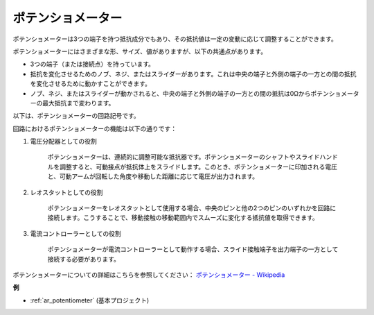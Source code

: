 .. _cpn_potentiometer:

ポテンショメーター
====================

.. image:: img/potentiometer.png
    :align: center
    :width: 150

ポテンショメーターは3つの端子を持つ抵抗成分でもあり、その抵抗値は一定の変動に応じて調整することができます。

ポテンショメーターにはさまざまな形、サイズ、値がありますが、以下の共通点があります。

* 3つの端子（または接続点）を持っています。
* 抵抗を変化させるためのノブ、ネジ、またはスライダーがあります。これは中央の端子と外側の端子の一方との間の抵抗を変化させるために動かすことができます。
* ノブ、ネジ、またはスライダーが動かされると、中央の端子と外側の端子の一方との間の抵抗は0Ωからポテンショメーターの最大抵抗まで変わります。

以下は、ポテンショメーターの回路記号です。

.. image:: img/potentiometer_symbol.png
    :align: center
    :width: 400

回路におけるポテンショメーターの機能は以下の通りです：

#. 電圧分配器としての役割

    ポテンショメーターは、連続的に調整可能な抵抗器です。ポテンショメーターのシャフトやスライドハンドルを調整すると、可動接点が抵抗体上をスライドします。このとき、ポテンショメーターに印加される電圧と、可動アームが回転した角度や移動した距離に応じて電圧が出力されます。

#. レオスタットとしての役割

    ポテンショメーターをレオスタットとして使用する場合、中央のピンと他の2つのピンのいずれかを回路に接続します。こうすることで、移動接触の移動範囲内でスムーズに変化する抵抗値を取得できます。

#. 電流コントローラーとしての役割

    ポテンショメーターが電流コントローラーとして動作する場合、スライド接触端子を出力端子の一方として接続する必要があります。

ポテンショメーターについての詳細はこちらを参照してください： `ポテンショメーター - Wikipedia <https://en.wikipedia.org/wiki/Potentiometer>`_

**例**

* :ref:`ar_potentiometer` (基本プロジェクト)

.. * :ref:`sh_moving_mouse` (Scratchプロジェクト)
.. * :ref:`sh_breakout_clone` (Scratchプロジェクト)
